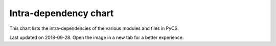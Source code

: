 Intra-dependency chart
======================

This chart lists the intra-dependencies of the various modules and files in PyCS.


.. image:: _static/pycschart.png
    :align: center


Last updated on 2018-09-28. Open the image in a new tab for a better experience.
